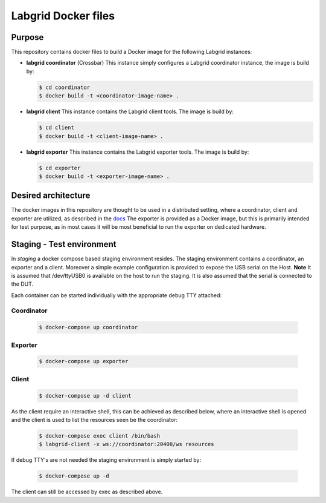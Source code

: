 Labgrid Docker files
====================

Purpose
-------
This repository contains docker files to build a Docker image for the following Labgrid instances:

- **labgrid coordinator** (Crossbar) This instance simply configures a Labgrid coordinator instance, the image is build by:

  .. code-block:: bash

     $ cd coordinator
     $ docker build -t <coordinator-image-name> .

- **labgrid client** This instance contains the Labgrid client tools. The image is build by:

  .. code-block:: bash

     $ cd client
     $ docker build -t <client-image-name> .

- **labgrid exporter** This instance contains the Labgrid exporter tools. The image is build by:

  .. code-block:: bash

     $ cd exporter
     $ docker build -t <exporter-image-name> .

Desired architecture
--------------------
The docker images in this repository are thought to be used in a distributed setting, where a coordinator, client and exporter are utilized, as described in the `docs <https://labgrid.readthedocs.io/en/latest/getting_started.html#setting-up-the-distributed-infrastructure>`_
The exporter is provided as a Docker image, but this is primarily intended for test purpose, as in most cases it will be most beneficial to run the exporter on dedicated hardware.

Staging - Test environment
--------------------------
In *staging* a docker compose based staging environment resides. The staging environment contains a coordinator, an exporter and a client. Moreover a simple example configuration is provided to expose the USB serial on the Host. **Note** It is assumed that /dev/ttyUSB0 is available on the host to run the staging. It is also assumed that the serial is connected to the DUT.

Each container can be started individually with the appropriate debug TTY attached:

Coordinator
...........

  .. code-block:: bash

     $ docker-compose up coordinator

Exporter
........

  .. code-block:: bash

     $ docker-compose up exporter
     
Client
......     

  .. code-block:: bash

     $ docker-compose up -d client

As the client require an interactive shell, this can be achieved as described below, where an interactive shell is opened and the client is used to list the resources seen be the coordinator:

  .. code-block:: bash

     $ docker-compose exec client /bin/bash
     $ labgrid-client -x ws://coordinator:20408/ws resources

If debug TTY's are not needed the staging environment is simply started by:

  .. code-block:: bash

     $ docker-compose up -d

The client can still be accessed by exec as described above.
